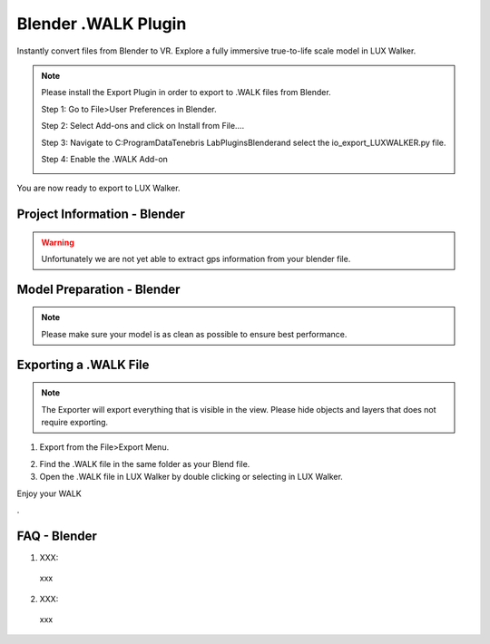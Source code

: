 Blender .WALK Plugin
======================================


Instantly convert files from Blender to VR. Explore a fully immersive true-to-life scale model in LUX Walker.

.. note::
 Please install the Export Plugin in order to export to .WALK files from Blender.

 Step 1: Go to File>User Preferences in Blender.

 .. image:: blender/images/Blender_Step1.png

 Step 2: Select Add-ons and click on Install from File….

 .. image:: blender/images/Blender_Step2.png

 Step 3: Navigate to C:\ProgramData\Tenebris Lab\Plugins\Blender\ and select the io_export_LUXWALKER.py file.

 .. image:: blender/images/Blender_Step3.png

 Step 4: Enable the .WALK Add-on

 .. image:: blender/images/Blender_Step4.png

|
 You are now ready to export to LUX Walker.


Project Information - Blender
^^^^^^^^^^^^^^^^^^^^^^^^^^^^^^^
.. warning::
 Unfortunately we are not yet able to extract gps information from your blender file.


Model Preparation - Blender
^^^^^^^^^^^^^^^^^^^^^^^^^^^^^^^
.. note::
 Please make sure your model is as clean as possible to ensure best performance.


Exporting a .WALK File
^^^^^^^^^^^^^^^^^^^^^^^^^^^^^^
.. note::
 The Exporter will export everything that is visible in the view. Please hide objects and layers that does not require exporting.

1. Export from the File>Export Menu.

.. image:: blender/images/Blender_Export.png

2. Find the .WALK file in the same folder as your Blend file.
3. Open the .WALK file in LUX Walker by double clicking or selecting in LUX Walker.


Enjoy your WALK


.

FAQ - Blender
^^^^^^^^^^^^^^^^^^^^^^^^^^^^^^^


1. XXX:

  xxx

2. XXX:

  xxx
